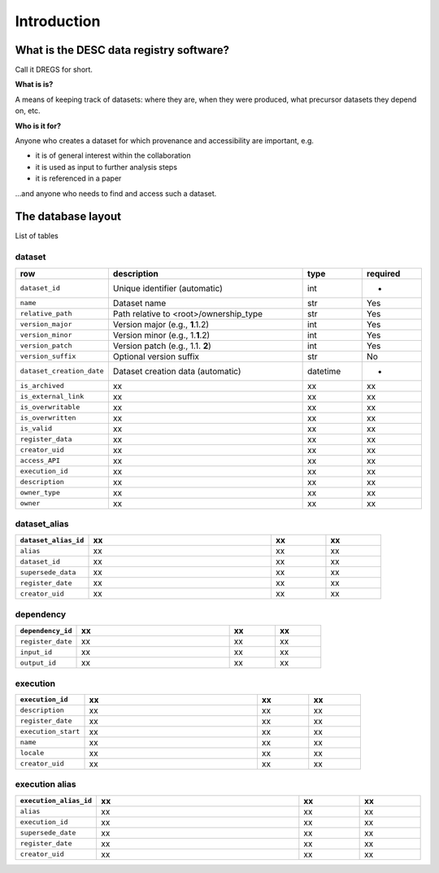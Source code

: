 Introduction
============

What is the DESC data registry software?
----------------------------------------

Call it DREGS for short.

**What is is?**

A means of keeping track of datasets: where they are, when they were
produced, what precursor datasets they depend on, etc. 

**Who is it for?**

Anyone who creates a dataset for which provenance and accessibility are
important, e.g.

- it is of general interest within the collaboration
- it is used as input to further analysis steps
- it is referenced in a paper

...and anyone who needs to find and access such a dataset.

The database layout
-------------------

.. image:: _static/schema_plot.png
   :alt: Image missing

List of tables

dataset
~~~~~~~

.. list-table::
   :widths: 20 50 15 15
   :header-rows: 1

   * - row
     - description
     - type
     - required
   * - ``dataset_id``
     - Unique identifier (automatic)
     - int
     - -
   * - ``name``
     - Dataset name
     - str
     - Yes
   * - ``relative_path``
     - Path relative to <root>/ownership_type 
     - str
     - Yes
   * - ``version_major``
     - Version major (e.g., **1**\ .1.2)
     - int
     - Yes
   * - ``version_minor``
     - Version minor (e.g., 1.\ **1**\ .2)
     - int
     - Yes
   * - ``version_patch``
     - Version patch (e.g., 1.1. **2**)
     - int
     - Yes
   * - ``version_suffix``
     - Optional version suffix
     - str
     - No
   * - ``dataset_creation_date``
     - Dataset creation data (automatic)
     - datetime
     - -
   * - ``is_archived``
     - xx
     - xx
     - xx
   * - ``is_external_link``
     - xx
     - xx
     - xx
   * - ``is_overwritable``
     - xx
     - xx
     - xx
   * - ``is_overwritten``
     - xx
     - xx
     - xx
   * - ``is_valid``
     - xx
     - xx
     - xx
   * - ``register_data``
     - xx
     - xx
     - xx
   * - ``creator_uid``
     - xx
     - xx
     - xx
   * - ``access_API``
     - xx
     - xx
     - xx
   * - ``execution_id``
     - xx
     - xx
     - xx
   * - ``description``
     - xx
     - xx
     - xx
   * - ``owner_type``
     - xx
     - xx
     - xx
   * - ``owner``
     - xx
     - xx
     - xx

dataset_alias
~~~~~~~~~~~~~

.. list-table::
   :widths: 20 50 15 15
   :header-rows: 1

   * - ``dataset_alias_id``
     - xx
     - xx
     - xx
   * - ``alias``
     - xx
     - xx
     - xx
   * - ``dataset_id``
     - xx
     - xx
     - xx
   * - ``supersede_data``
     - xx
     - xx
     - xx
   * - ``register_date``
     - xx
     - xx
     - xx
   * - ``creator_uid``
     - xx
     - xx
     - xx

dependency
~~~~~~~~~~

.. list-table::
   :widths: 20 50 15 15
   :header-rows: 1

   * - ``dependency_id``
     - xx
     - xx
     - xx
   * - ``register_date``
     - xx
     - xx
     - xx
   * - ``input_id``
     - xx
     - xx
     - xx
   * - ``output_id``
     - xx
     - xx
     - xx

execution
~~~~~~~~~

.. list-table::
   :widths: 20 50 15 15
   :header-rows: 1

   * - ``execution_id``
     - xx
     - xx
     - xx
   * - ``description``
     - xx
     - xx
     - xx
   * - ``register_date``
     - xx
     - xx
     - xx
   * - ``execution_start``
     - xx
     - xx
     - xx
   * - ``name``
     - xx
     - xx
     - xx
   * - ``locale``
     - xx
     - xx
     - xx
   * - ``creator_uid``
     - xx
     - xx
     - xx

execution alias
~~~~~~~~~~~~~~~

.. list-table::
   :widths: 20 50 15 15
   :header-rows: 1

   * - ``execution_alias_id``
     - xx
     - xx
     - xx
   * - ``alias``
     - xx
     - xx
     - xx
   * - ``execution_id``
     - xx
     - xx
     - xx
   * - ``supersede_date``
     - xx
     - xx
     - xx
   * - ``register_date``
     - xx
     - xx
     - xx
   * - ``creator_uid``
     - xx
     - xx
     - xx
